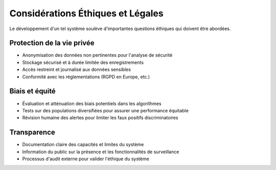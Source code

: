 Considérations Éthiques et Légales
==================================

Le développement d'un tel système soulève d'importantes questions éthiques qui doivent être abordées.

Protection de la vie privée
---------------------------

- Anonymisation des données non pertinentes pour l'analyse de sécurité
- Stockage sécurisé et à durée limitée des enregistrements
- Accès restreint et journalisé aux données sensibles
- Conformité avec les réglementations (RGPD en Europe, etc.)

Biais et équité
---------------

- Évaluation et atténuation des biais potentiels dans les algorithmes
- Tests sur des populations diversifiées pour assurer une performance équitable
- Révision humaine des alertes pour limiter les faux positifs discriminatoires

Transparence
------------

- Documentation claire des capacités et limites du système
- Information du public sur la présence et les fonctionnalités de surveillance
- Processus d'audit externe pour valider l'éthique du système
